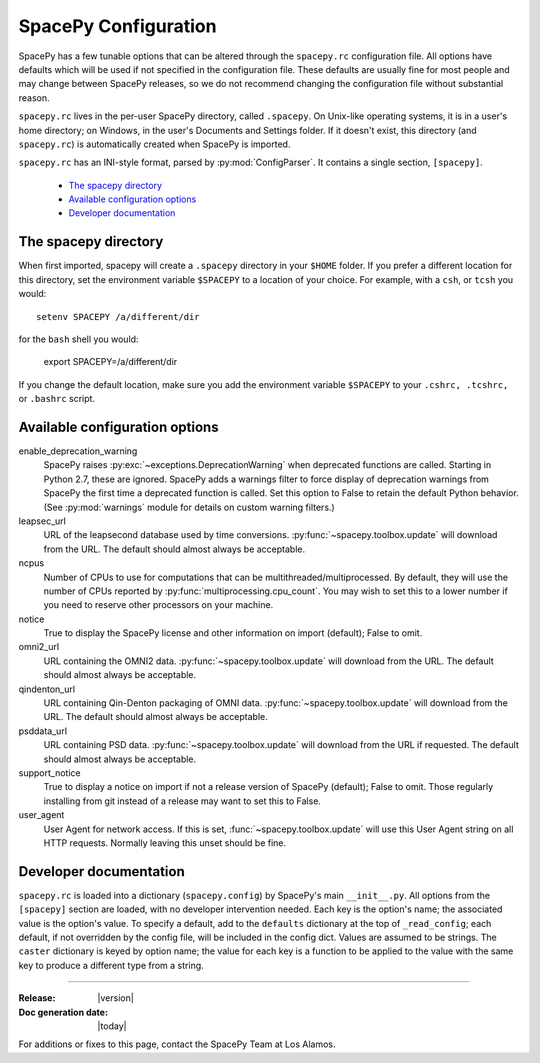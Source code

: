 =====================
SpacePy Configuration
=====================

SpacePy has a few tunable options that can be altered through the ``spacepy.rc``
configuration file. All options have defaults which will be used if not specified in
the configuration file. These defaults are usually fine for most people and may
change between SpacePy releases, so we do not recommend changing the
configuration file without substantial reason.

``spacepy.rc`` lives in the per-user SpacePy directory, called ``.spacepy``.
On Unix-like operating systems, it is in a user's home directory; on Windows, 
in the user's Documents and Settings folder. If it doesn't exist, this directory
(and ``spacepy.rc``) is automatically created when SpacePy is imported.

``spacepy.rc`` has an INI-style format, parsed by :py:mod:`ConfigParser`. It
contains a single section, ``[spacepy]``.

    * `The spacepy directory`_
    * `Available configuration options`_
    * `Developer documentation`_

The spacepy directory
=====================

When first imported, spacepy will create a ``.spacepy`` directory in
your ``$HOME`` folder. If you prefer a different location for this
directory, set the environment variable ``$SPACEPY`` to a location of
your choice. For example, with a ``csh``, or ``tcsh`` you would::

	setenv SPACEPY /a/different/dir

for the ``bash`` shell you would:

	export SPACEPY=/a/different/dir

If you change the default location, make sure you add the environment
variable ``$SPACEPY`` to your ``.cshrc, .tcshrc,`` or ``.bashrc``
script.


Available configuration options
===============================
enable_deprecation_warning
  SpacePy raises :py:exc:`~exceptions.DeprecationWarning` when deprecated functions
  are called. Starting in Python 2.7, these are ignored. SpacePy adds a warnings
  filter to force display of deprecation warnings from SpacePy the first time a
  deprecated function is called. Set this option to False to retain the default
  Python behavior. (See :py:mod:`warnings` module for details on custom warning
  filters.)

leapsec_url
  URL of the leapsecond database used by time conversions.
  :py:func:`~spacepy.toolbox.update` will download from the URL.
  The default should almost always be acceptable.

ncpus
  Number of CPUs to use for computations that can be
  multithreaded/multiprocessed. By default, they will use the number of CPUs
  reported by :py:func:`multiprocessing.cpu_count`. You may wish to set this
  to a lower number if you need to reserve other processors on your machine.

notice
  True to display the SpacePy license and other information on import (default);
  False to omit.

omni2_url
  URL containing the OMNI2 data.
  :py:func:`~spacepy.toolbox.update` will download from the URL.
  The default should almost always be acceptable.

qindenton_url
  URL containing Qin-Denton packaging of OMNI data.
  :py:func:`~spacepy.toolbox.update` will download from the URL.
  The default should almost always be acceptable.

psddata_url
  URL containing PSD data.
  :py:func:`~spacepy.toolbox.update` will download from the URL if requested.
  The default should almost always be acceptable.

support_notice
  True to display a notice on import if not a release version of SpacePy
  (default); False to omit. Those regularly installing from git instead
  of a release may want to set this to False.

user_agent
  User Agent for network access. If this is set,
  :func:`~spacepy.toolbox.update` will use this User Agent string on all
  HTTP requests. Normally leaving this unset should be fine.


Developer documentation
=======================
``spacepy.rc`` is loaded into a dictionary (``spacepy.config``) by SpacePy's
main ``__init__.py``. All options from the ``[spacepy]`` section are loaded,
with no developer intervention needed. Each key is the option's name; the
associated value is the option's value. To specify a default, add to the
``defaults`` dictionary at the top of ``_read_config``; each default, if not
overridden by the config file, will be included in the config dict. Values are
assumed to be strings. The ``caster`` dictionary is keyed by option name; the
value for each key is a function to be applied to the value with the same key
to produce a different type from a string.


--------------------------

:Release: |version|
:Doc generation date: |today|

For additions or fixes to this page, contact the SpacePy Team at Los Alamos.
